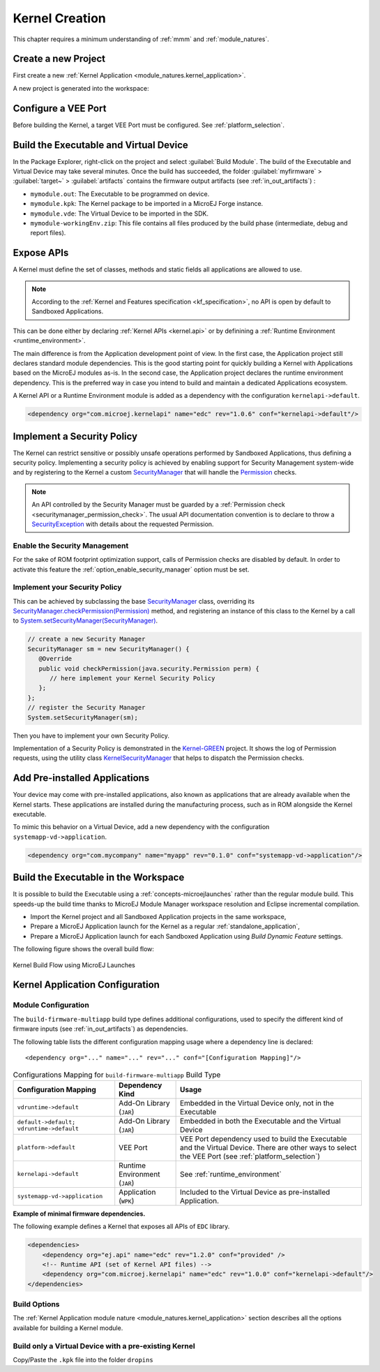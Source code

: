 .. _multisandbox_firmware_creation:

Kernel Creation
===============

This chapter requires a minimum understanding of :ref:`mmm` and :ref:`module_natures`. 

Create a new Project
--------------------

First create a new :ref:`Kernel Application <module_natures.kernel_application>`.

A new project is generated into the workspace:

.. _fms-project:
.. image:: png/firmware-multiapp-skeleton-project.png
   :align: center
   :width: 334px
   :height: 353px

Configure a VEE Port
--------------------

Before building the Kernel, a target VEE Port must be configured. See
:ref:`platform_selection`.

Build the Executable and Virtual Device
---------------------------------------

In the Package Explorer, right-click on the project and select
:guilabel:`Build Module`. The build of the Executable and Virtual
Device may take several minutes. Once the build has succeeded, the folder
:guilabel:`myfirmware` > :guilabel:`target~` > :guilabel:`artifacts` contains the firmware output artifacts
(see :ref:`in_out_artifacts`) :

-  ``mymodule.out``: The Executable to be programmed on device.

-  ``mymodule.kpk``: The Kernel package to be imported in a MicroEJ Forge instance.

-  ``mymodule.vde``: The Virtual Device to be imported in the SDK.

-  ``mymodule-workingEnv.zip``: This file contains all files produced by
   the build phase (intermediate, debug and report files).

.. _fms-artifacts:
.. image:: png/firmware-multiapp-skeleton-artifacts.png
   :align: center
   :width: 335px
   :height: 866px

.. _define_apis:

Expose APIs
-----------

A Kernel must define the set of classes, methods and static fields all applications are allowed to use.

.. note::

   According to the :ref:`Kernel and Features specification <kf_specification>`, no API is open by default to Sandboxed Applications.

This can be done either by declaring :ref:`Kernel APIs <kernel.api>` or by definining a :ref:`Runtime Environment <runtime_environment>`.

The main difference is from the Application development point of view. 
In the first case, the Application project still declares standard module dependencies.
This is the good starting point for quickly building a Kernel with Applications based on the MicroEJ modules as-is.
In the second case, the Application project declares the runtime environment dependency. 
This is the preferred way in case you intend to build and maintain a dedicated Applications ecosystem.

A Kernel API or a Runtime Environment module is added as a dependency with the configuration ``kernelapi->default``.

.. code:: xml

   <dependency org="com.microej.kernelapi" name="edc" rev="1.0.6" conf="kernelapi->default"/>

.. _implement_security_policy:

Implement a Security Policy
---------------------------

The Kernel can restrict sensitive or possibly unsafe operations performed by Sandboxed Applications, thus defining a security policy.
Implementing a security policy is achieved by enabling support for Security Management system-wide and by registering to the Kernel a custom `SecurityManager`_ that will handle the `Permission`_ checks.

.. note::

   An API controlled by the Security Manager must be guarded by a :ref:`Permission check <securitymanager_permission_check>`.
   The usual API documentation convention is to declare to throw a `SecurityException`_ with details about the requested Permission.

Enable the Security Management
~~~~~~~~~~~~~~~~~~~~~~~~~~~~~~

For the sake of ROM footprint optimization support, calls of Permission checks are disabled by default.
In order to activate this feature the :ref:`option_enable_security_manager` option must be set.

Implement your Security Policy
~~~~~~~~~~~~~~~~~~~~~~~~~~~~~~

This can be achieved by subclassing the base `SecurityManager`_ class, overriding its `SecurityManager.checkPermission(Permission)`_ method,
and registering an instance of this class to the Kernel by a call to `System.setSecurityManager(SecurityManager)`_.

.. code-block:: java

      // create a new Security Manager
      SecurityManager sm = new SecurityManager() {
         @Override
         public void checkPermission(java.security.Permission perm) {
            // here implement your Kernel Security Policy
         };
      };
      // register the Security Manager
      System.setSecurityManager(sm);

Then you have to implement your own Security Policy.

Implementation of a Security Policy is demonstrated in the `Kernel-GREEN`_ project.
It shows the log of Permission requests, using the utility class `KernelSecurityManager`_ that helps to dispatch the Permission checks.

.. _SecurityManager: https://repository.microej.com/javadoc/microej_5.x/apis/java/lang/SecurityManager.html
.. _SecurityManager.checkPermission(Permission): https://repository.microej.com/javadoc/microej_5.x/apis/java/lang/SecurityManager.html#checkPermission-java.security.Permission-
.. _System.setSecurityManager(SecurityManager): https://repository.microej.com/javadoc/microej_5.x/apis/java/lang/System.html#setSecurityManager-java.lang.SecurityManager-
.. _Kernel-GREEN: https://github.com/MicroEJ/Kernel-GREEN
.. _KernelSecurityManager: https://repository.microej.com/javadoc/microej_5.x/apis/com/microej/kf/util/security/KernelSecurityManager.html
.. _SecurityException: https://repository.microej.com/javadoc/microej_5.x/apis/java/lang/SecurityException.html
.. _Permission: https://repository.microej.com/javadoc/microej_5.x/apis/java/security/Permission.html

.. _pre_installed_application_vd:

Add Pre-installed Applications
------------------------------

Your device may come with pre-installed applications, also known as applications that are already available when the Kernel starts.
These applications are installed during the manufacturing process, such as in ROM alongside the Kernel executable.

To mimic this behavior on a Virtual Device, add a new dependency with the configuration ``systemapp-vd->application``.

.. code:: xml

   <dependency org="com.mycompany" name="myapp" rev="0.1.0" conf="systemapp-vd->application"/>


.. _Kernel.install(): https://repository.microej.com/javadoc/microej_5.x/apis/ej/kf/Kernel.html#install-java.io.InputStream-

Build the Executable in the Workspace
-------------------------------------

It is possible to build the Executable using a :ref:`concepts-microejlaunches` rather than the regular module build.
This speeds-up the build time thanks to MicroEJ Module Manager workspace resolution and Eclipse incremental compilation.

- Import the Kernel project and all Sandboxed Application projects in the same workspace,
- Prepare a MicroEJ Application launch for the Kernel as a regular :ref:`standalone_application`,
- Prepare a MicroEJ Application launch for each Sandboxed Application using `Build Dynamic Feature` settings.

The following figure shows the overall build flow:

.. _build_flow_workspace:
.. figure:: png/build_flow_zoom_workspace.png
   :alt: Kernel Build Flow using MicroEJ Launches
   :align: center
   :scale: 80%

   Kernel Build Flow using MicroEJ Launches

Kernel Application Configuration
--------------------------------

.. _kernel_module_configuration:

Module Configuration
~~~~~~~~~~~~~~~~~~~~

The ``build-firmware-multiapp`` build type defines additional
configurations, used to specify the different kind of firmware inputs
(see :ref:`in_out_artifacts`) as dependencies.

The following table lists the different configuration mapping usage
where a dependency line is declared:

::

   <dependency org="..." name="..." rev="..." conf="[Configuration Mapping]"/>

.. tabularcolumns:: |p{4.3cm}|p{3cm}|p{8cm}|
.. table:: Configurations Mapping for ``build-firmware-multiapp`` Build Type

   +-------------------------------+-------------------------------+---------------------------------------------------------------------------------------------------------------------------------------------------------------------------------+
   | Configuration Mapping         | Dependency Kind               | Usage                                                                                                                                                                           |
   +===============================+===============================+=================================================================================================================================================================================+
   | ``vdruntime->default``        | Add-On Library (``JAR``)      | Embedded in the Virtual Device only, not in the Executable                                                                                                                      |
   +-------------------------------+-------------------------------+---------------------------------------------------------------------------------------------------------------------------------------------------------------------------------+
   | ``default->default;``         | Add-On Library (``JAR``)      | Embedded in both the Executable and the Virtual Device                                                                                                                          |
   | ``vdruntime->default``        |                               |                                                                                                                                                                                 |
   +-------------------------------+-------------------------------+---------------------------------------------------------------------------------------------------------------------------------------------------------------------------------+
   | ``platform->default``         | VEE Port                      | VEE Port dependency used to build the Executable and the Virtual Device. There are other ways to select the VEE Port (see :ref:`platform_selection`)                            |
   +-------------------------------+-------------------------------+---------------------------------------------------------------------------------------------------------------------------------------------------------------------------------+
   | ``kernelapi->default``        | Runtime Environment (``JAR``) | See :ref:`runtime_environment`                                                                                                                                                  |
   +-------------------------------+-------------------------------+---------------------------------------------------------------------------------------------------------------------------------------------------------------------------------+
   | ``systemapp-vd->application`` | Application (``WPK``)         | Included to the Virtual Device as pre-installed Application.                                                                                                                    |
   +-------------------------------+-------------------------------+---------------------------------------------------------------------------------------------------------------------------------------------------------------------------------+

**Example of minimal firmware dependencies.**

The following example defines a Kernel that exposes all APIs of ``EDC`` library.

.. code:: xml

   <dependencies>
       <dependency org="ej.api" name="edc" rev="1.2.0" conf="provided" />
       <!-- Runtime API (set of Kernel API files) -->
       <dependency org="com.microej.kernelapi" name="edc" rev="1.0.0" conf="kernelapi->default"/>
   </dependencies>

Build Options
~~~~~~~~~~~~~~

The :ref:`Kernel Application module nature <module_natures.kernel_application>` section describes all the options available for building a Kernel module.

Build only a Virtual Device with a pre-existing Kernel
~~~~~~~~~~~~~~~~~~~~~~~~~~~~~~~~~~~~~~~~~~~~~~~~~~~~~~

Copy/Paste the ``.kpk`` file into the folder ``dropins``

..
   | Copyright 2008-2023, MicroEJ Corp. Content in this space is free 
   for read and redistribute. Except if otherwise stated, modification 
   is subject to MicroEJ Corp prior approval.
   | MicroEJ is a trademark of MicroEJ Corp. All other trademarks and 
   copyrights are the property of their respective owners.
